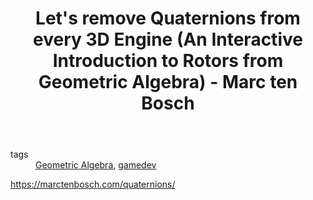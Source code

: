 :PROPERTIES:
:ID:       dba5ad1e-ce74-4d9d-a9a8-502eab4cc77d
:ROAM_REFS: https://marctenbosch.com/quaternions/
:END:
#+TITLE: Let's remove Quaternions from every 3D Engine (An Interactive Introduction to Rotors from Geometric Algebra) - Marc ten Bosch

- tags :: [[id:8e90a066-2281-479c-a704-1360d714d287][Geometric Algebra]], [[id:ed3f80b9-425d-48b8-b838-19ca3d2ca38e][gamedev]]

https://marctenbosch.com/quaternions/
